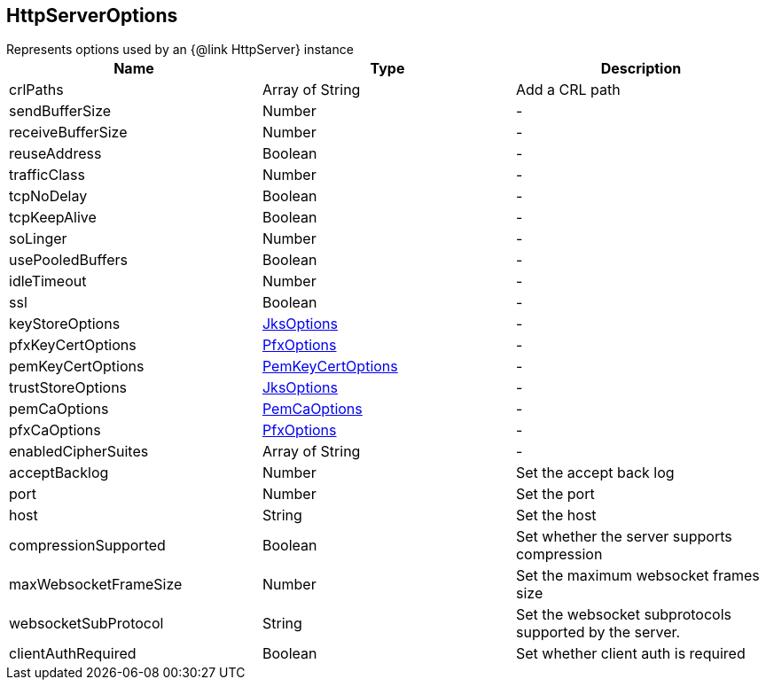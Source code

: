 == HttpServerOptions

++++
 Represents options used by an {@link HttpServer} instance
++++

|===
|Name | Type | Description

|crlPaths
|Array of String
| Add a CRL path

|sendBufferSize
|Number
|-
|receiveBufferSize
|Number
|-
|reuseAddress
|Boolean
|-
|trafficClass
|Number
|-
|tcpNoDelay
|Boolean
|-
|tcpKeepAlive
|Boolean
|-
|soLinger
|Number
|-
|usePooledBuffers
|Boolean
|-
|idleTimeout
|Number
|-
|ssl
|Boolean
|-
|keyStoreOptions
|link:JksOptions.html[JksOptions]
|-
|pfxKeyCertOptions
|link:PfxOptions.html[PfxOptions]
|-
|pemKeyCertOptions
|link:PemKeyCertOptions.html[PemKeyCertOptions]
|-
|trustStoreOptions
|link:JksOptions.html[JksOptions]
|-
|pemCaOptions
|link:PemCaOptions.html[PemCaOptions]
|-
|pfxCaOptions
|link:PfxOptions.html[PfxOptions]
|-
|enabledCipherSuites
|Array of String
|-
|acceptBacklog
|Number
| Set the accept back log

|port
|Number
| Set the port

|host
|String
| Set the host

|compressionSupported
|Boolean
| Set whether the server supports compression

|maxWebsocketFrameSize
|Number
| Set the maximum websocket frames size

|websocketSubProtocol
|String
| Set the websocket subprotocols supported by the server.

|clientAuthRequired
|Boolean
| Set whether client auth is required
|===
